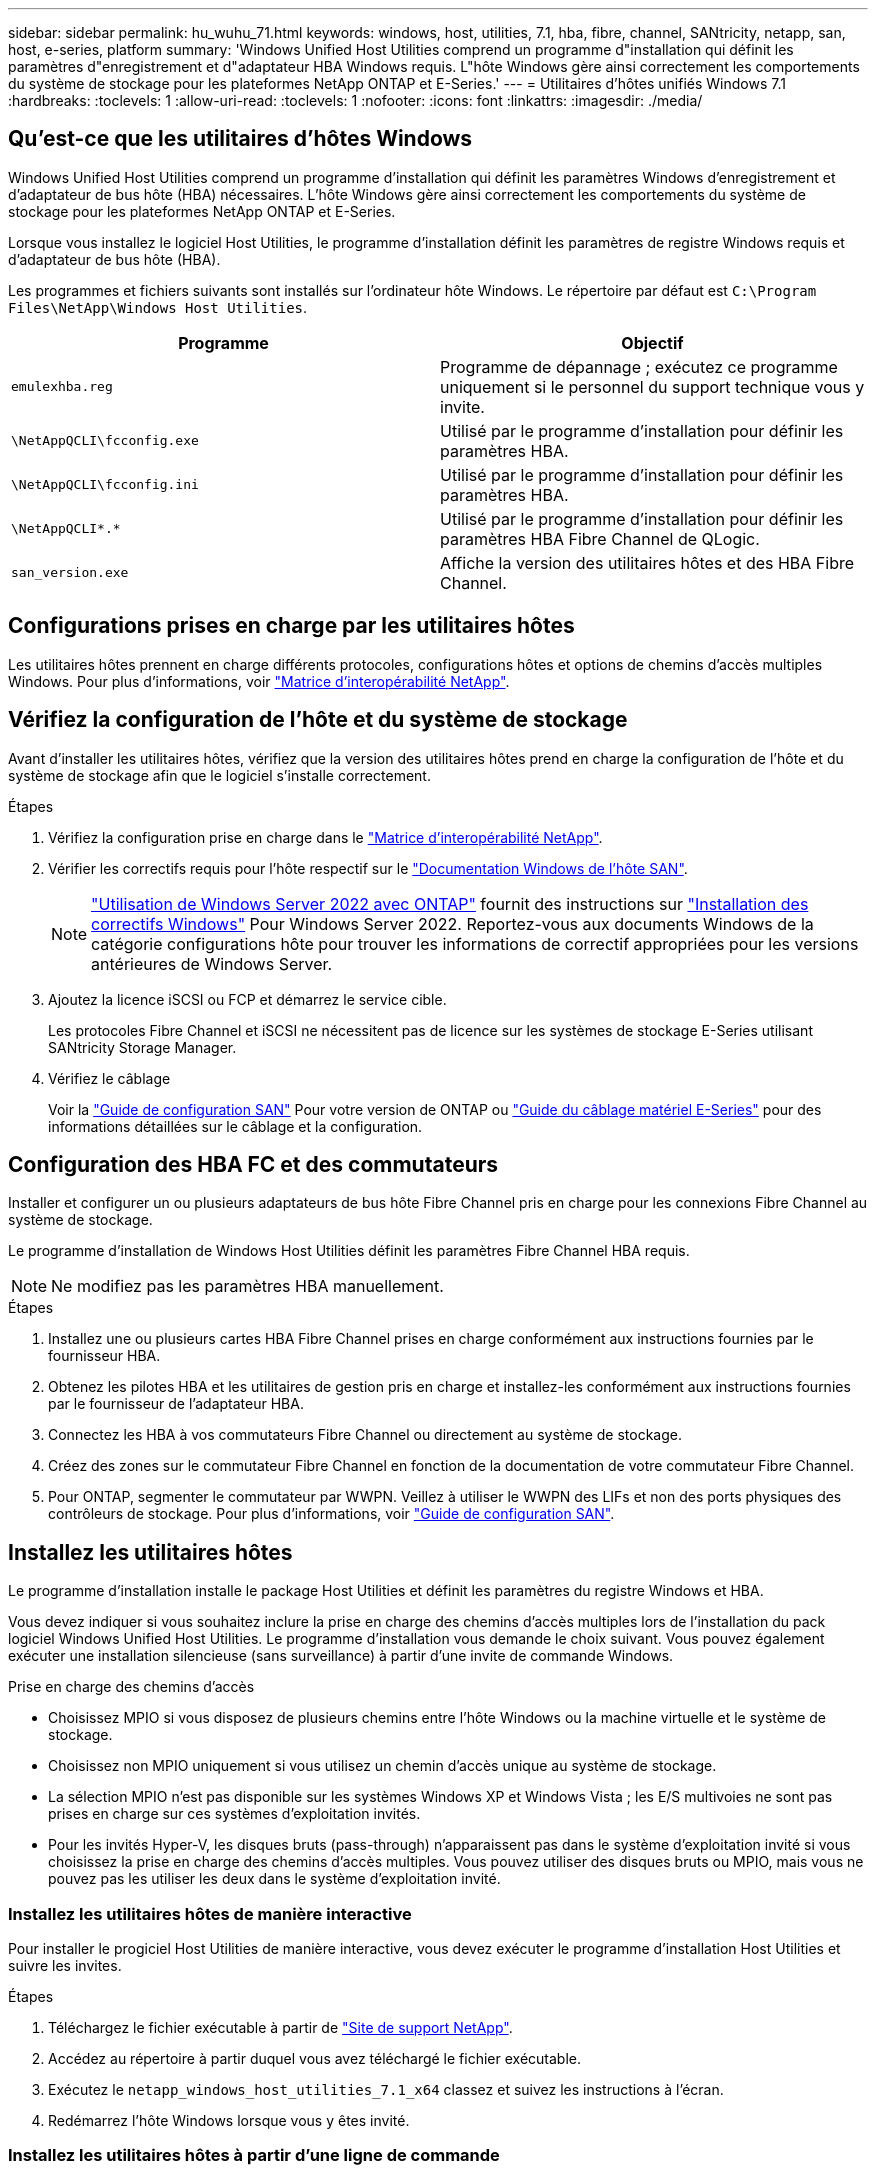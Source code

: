 ---
sidebar: sidebar 
permalink: hu_wuhu_71.html 
keywords: windows, host, utilities, 7.1, hba, fibre, channel, SANtricity, netapp, san, host, e-series, platform 
summary: 'Windows Unified Host Utilities comprend un programme d"installation qui définit les paramètres d"enregistrement et d"adaptateur HBA Windows requis. L"hôte Windows gère ainsi correctement les comportements du système de stockage pour les plateformes NetApp ONTAP et E-Series.' 
---
= Utilitaires d'hôtes unifiés Windows 7.1
:hardbreaks:
:toclevels: 1
:allow-uri-read: 
:toclevels: 1
:nofooter: 
:icons: font
:linkattrs: 
:imagesdir: ./media/




== Qu'est-ce que les utilitaires d'hôtes Windows

Windows Unified Host Utilities comprend un programme d'installation qui définit les paramètres Windows d'enregistrement et d'adaptateur de bus hôte (HBA) nécessaires. L'hôte Windows gère ainsi correctement les comportements du système de stockage pour les plateformes NetApp ONTAP et E-Series.

Lorsque vous installez le logiciel Host Utilities, le programme d'installation définit les paramètres de registre Windows requis et d'adaptateur de bus hôte (HBA).

Les programmes et fichiers suivants sont installés sur l'ordinateur hôte Windows. Le répertoire par défaut est `C:\Program Files\NetApp\Windows Host Utilities`.

|===
| Programme | Objectif 


| `emulexhba.reg` | Programme de dépannage ; exécutez ce programme uniquement si le personnel du support technique vous y invite. 


| `\NetAppQCLI\fcconfig.exe` | Utilisé par le programme d'installation pour définir les paramètres HBA. 


| `\NetAppQCLI\fcconfig.ini` | Utilisé par le programme d'installation pour définir les paramètres HBA. 


| `\NetAppQCLI\*.*` | Utilisé par le programme d'installation pour définir les paramètres HBA Fibre Channel de QLogic. 


| `san_version.exe` | Affiche la version des utilitaires hôtes et des HBA Fibre Channel. 
|===


== Configurations prises en charge par les utilitaires hôtes

Les utilitaires hôtes prennent en charge différents protocoles, configurations hôtes et options de chemins d'accès multiples Windows. Pour plus d'informations, voir https://mysupport.netapp.com/matrix/["Matrice d'interopérabilité NetApp"^].



== Vérifiez la configuration de l'hôte et du système de stockage

Avant d'installer les utilitaires hôtes, vérifiez que la version des utilitaires hôtes prend en charge la configuration de l'hôte et du système de stockage afin que le logiciel s'installe correctement.

.Étapes
. Vérifiez la configuration prise en charge dans le http://mysupport.netapp.com/matrix["Matrice d'interopérabilité NetApp"^].
. Vérifier les correctifs requis pour l'hôte respectif sur le link:https://docs.netapp.com/us-en/ontap-sanhost/index.html["Documentation Windows de l'hôte SAN"].
+

NOTE: link:https://docs.netapp.com/us-en/ontap-sanhost/hu_windows_2022.html["Utilisation de Windows Server 2022 avec ONTAP"] fournit des instructions sur link:https://docs.netapp.com/us-en/ontap-sanhost/hu_windows_2022.html#installing-windows-hotfixes["Installation des correctifs Windows"] Pour Windows Server 2022. Reportez-vous aux documents Windows de la catégorie configurations hôte pour trouver les informations de correctif appropriées pour les versions antérieures de Windows Server.

. Ajoutez la licence iSCSI ou FCP et démarrez le service cible.
+
Les protocoles Fibre Channel et iSCSI ne nécessitent pas de licence sur les systèmes de stockage E-Series utilisant SANtricity Storage Manager.

. Vérifiez le câblage
+
Voir la https://docs.netapp.com/ontap-9/topic/com.netapp.doc.dot-cm-sanconf/home.html?cp=14_7["Guide de configuration SAN"^] Pour votre version de ONTAP ou https://mysupport.netapp.com/ecm/ecm_get_file/ECMLP2773533["Guide du câblage matériel E-Series"^] pour des informations détaillées sur le câblage et la configuration.





== Configuration des HBA FC et des commutateurs

Installer et configurer un ou plusieurs adaptateurs de bus hôte Fibre Channel pris en charge pour les connexions Fibre Channel au système de stockage.

Le programme d'installation de Windows Host Utilities définit les paramètres Fibre Channel HBA requis.


NOTE: Ne modifiez pas les paramètres HBA manuellement.

.Étapes
. Installez une ou plusieurs cartes HBA Fibre Channel prises en charge conformément aux instructions fournies par le fournisseur HBA.
. Obtenez les pilotes HBA et les utilitaires de gestion pris en charge et installez-les conformément aux instructions fournies par le fournisseur de l'adaptateur HBA.
. Connectez les HBA à vos commutateurs Fibre Channel ou directement au système de stockage.
. Créez des zones sur le commutateur Fibre Channel en fonction de la documentation de votre commutateur Fibre Channel.
. Pour ONTAP, segmenter le commutateur par WWPN. Veillez à utiliser le WWPN des LIFs et non des ports physiques des contrôleurs de stockage. Pour plus d'informations, voir https://docs.netapp.com/ontap-9/topic/com.netapp.doc.dot-cm-sanconf/home.html?cp=14_7["Guide de configuration SAN"^].




== Installez les utilitaires hôtes

Le programme d'installation installe le package Host Utilities et définit les paramètres du registre Windows et HBA.

Vous devez indiquer si vous souhaitez inclure la prise en charge des chemins d'accès multiples lors de l'installation du pack logiciel Windows Unified Host Utilities. Le programme d'installation vous demande le choix suivant. Vous pouvez également exécuter une installation silencieuse (sans surveillance) à partir d'une invite de commande Windows.

.Prise en charge des chemins d'accès
* Choisissez MPIO si vous disposez de plusieurs chemins entre l'hôte Windows ou la machine virtuelle et le système de stockage.
* Choisissez non MPIO uniquement si vous utilisez un chemin d'accès unique au système de stockage.
* La sélection MPIO n'est pas disponible sur les systèmes Windows XP et Windows Vista ; les E/S multivoies ne sont pas prises en charge sur ces systèmes d'exploitation invités.
* Pour les invités Hyper-V, les disques bruts (pass-through) n'apparaissent pas dans le système d'exploitation invité si vous choisissez la prise en charge des chemins d'accès multiples. Vous pouvez utiliser des disques bruts ou MPIO, mais vous ne pouvez pas les utiliser les deux dans le système d'exploitation invité.




=== Installez les utilitaires hôtes de manière interactive

Pour installer le progiciel Host Utilities de manière interactive, vous devez exécuter le programme d'installation Host Utilities et suivre les invites.

.Étapes
. Téléchargez le fichier exécutable à partir de https://mysupport.netapp.com/site/["Site de support NetApp"^].
. Accédez au répertoire à partir duquel vous avez téléchargé le fichier exécutable.
. Exécutez le `netapp_windows_host_utilities_7.1_x64` classez et suivez les instructions à l'écran.
. Redémarrez l'hôte Windows lorsque vous y êtes invité.




=== Installez les utilitaires hôtes à partir d'une ligne de commande

* Vous pouvez effectuer une installation silencieuse (sans surveillance) des utilitaires hôtes en entrant les commandes appropriées à l'invite de commande de Windows.
* Le package d'installation des utilitaires hôtes doit se trouver dans un chemin accessible par l'hôte Windows.
* Suivez les instructions d'installation interactive des utilitaires hôtes pour obtenir le package d'installation.
* Le système redémarre automatiquement lorsque l'installation est terminée.


.Étapes
. Entrez la commande suivante à l'invite de commande Windows :
+
`msiexec /i installer.msi /quiet MULTIPATHING= {0 | 1} [INSTALLDIR=inst_path]`

+
** où installer est le nom du `.msi` Fichier pour votre architecture CPU ;
** MULTIPATHING indique si la prise en charge de MPIO est installée. Les valeurs autorisées sont 0 pour non, 1 pour oui
** `inst_path` Est le chemin d'installation des fichiers Host Utilities. Le chemin par défaut est `C:\Program Files\NetApp\Windows Host Utilities\`.





NOTE: Pour voir les options Microsoft installer (MSI) standard pour la journalisation et d'autres fonctions, entrez `msiexec /help` À l'invite de commande Windows. Par exemple :
`msiexec /i install.msi /quiet /l*v <install.log> LOGVERBOSE=1`



== Mettre à niveau les utilitaires hôtes

Le nouveau package d'installation Host Utilities doit se trouver dans un chemin accessible par l'hôte Windows. Suivez les instructions d'installation interactive des utilitaires hôtes pour obtenir le package d'installation.



=== Mettre à niveau les utilitaires hôtes de manière interactive

Pour installer le progiciel Host Utilities de manière interactive, vous devez exécuter le programme d'installation Host Utilities et suivre les invites.

.Étapes
. Accédez au répertoire à partir duquel vous avez téléchargé le fichier exécutable.
. Exécutez le fichier exécutable et suivez les instructions à l'écran.
. Redémarrez l'hôte Windows lorsque vous y êtes invité.
. Vérifier la version de l'utilitaire hôte après le redémarrage :
+
.. Ouvrez *panneau de configuration*.
.. Accédez à *Programme et fonctionnalités* et vérifiez la version de l'utilitaire hôte.






=== Mettez à niveau les utilitaires hôtes à partir de la ligne de commande

Vous pouvez effectuer une installation silencieuse (sans surveillance) des nouveaux utilitaires hôtes en entrant les commandes appropriées à l'invite de commande de Windows. Le package d'installation New Host Utilities doit se trouver dans un chemin accessible par l'hôte Windows. Suivez les instructions d'installation interactive des utilitaires hôtes pour obtenir le package d'installation.

.Étapes
. Entrez la commande suivante à l'invite de commande Windows :
+
`msiexec /i installer.msi /quiet MULTIPATHING= {0 | 1} [INSTALLDIR=inst_path]`

+
** où `installer` est le nom du `.msi` Fichier pour votre architecture CPU.
** MULTIPATHING indique si la prise en charge de MPIO est installée. Les valeurs autorisées sont 0 pour non, 1 pour oui
** `inst_path` Est le chemin d'installation des fichiers Host Utilities. Le chemin par défaut est `C:\Program Files\NetApp\Windows Host Utilities\`.





NOTE: Pour voir les options Microsoft installer (MSI) standard pour la journalisation et d'autres fonctions, entrez `msiexec /help` À l'invite de commande Windows. Par exemple :
`msiexec /i install.msi /quiet /l*v <install.log> LOGVERBOSE=1`

Le système redémarre automatiquement lorsque l'installation est terminée.



== Réparer et supprimer les utilitaires hôtes Windows

Vous pouvez utiliser l'option réparation du programme d'installation des utilitaires hôtes pour mettre à jour les paramètres de registre HBA et Windows. Vous pouvez supprimer entièrement les utilitaires hôtes, soit de manière interactive, soit de la ligne de commande de Windows.



=== Réparez ou supprimez les utilitaires hôtes Windows de manière interactive

L'option réparer met à jour le registre Windows et les HBA Fibre Channel avec les paramètres requis. Vous pouvez également supprimer entièrement les utilitaires hôtes.

.Étapes
. Ouvrez Windows *programmes et fonctionnalités* (Windows Server 2012 R2, Windows Server 2016, Windows Server 2019).
. Sélectionnez *NetApp Windows Unified Host Utilities*.
. Cliquez sur *Modifier*.
. Cliquez sur *réparer* ou *Supprimer*, selon les besoins.
. Suivez les instructions à l'écran.




=== Réparez ou supprimez les utilitaires hôtes Windows de la ligne de commande

L'option réparer met à jour le registre Windows et les HBA Fibre Channel avec les paramètres requis. Vous pouvez également supprimer entièrement les utilitaires hôtes d'une ligne de commande Windows.

.Étapes
. Entrez la commande suivante sur la ligne de commande Windows pour réparer les utilitaires hôtes Windows :
+
`msiexec {/uninstall | /f]installer.msi [/quiet]`

+
** `/uninstall` Supprime entièrement les utilitaires hôtes.
** `/f` répare l'installation.
** `installer.msi` Est le nom du programme d'installation de Windows Host Utilities sur votre système.
** `/quiet` supprime tous les commentaires et redémarre automatiquement le système sans message d'invite à la fin de la commande.






== Présentation des paramètres utilisés par les utilitaires hôtes

Les utilitaires hôtes nécessitent certains paramètres de registre et de paramètres pour garantir que l'hôte Windows gère correctement le comportement du système de stockage.

Les utilitaires d'hôtes Windows définissent les paramètres qui affectent la façon dont l'hôte Windows réagit à un délai ou à une perte de données. Les valeurs particulières ont été sélectionnées pour s'assurer que l'hôte Windows gère correctement les événements, tels que le basculement d'un contrôleur du système de stockage vers son contrôleur partenaire.

Toutes les valeurs ne s'appliquent pas pour le DSM pour SANtricity Storage Manager ; cependant, les valeurs définies par les utilitaires hôtes et celles définies par le DSM pour SANtricity Storage Manager ne génèrent pas de conflits. Les adaptateurs de bus hôte (HBA) Fibre Channel et iSCSI possèdent également des paramètres à définir pour assurer les meilleures performances et gérer avec succès les événements du système de stockage.

Le programme d'installation fourni avec Windows Unified Host Utilities définit les paramètres HBA Windows et Fibre Channel aux valeurs prises en charge.


NOTE: Vous devez définir manuellement les paramètres HBA iSCSI.

Le programme d'installation définit des valeurs différentes selon que vous spécifiez la prise en charge MPIO (Multi-Path I/O) lors de l'exécution du programme d'installation,

Vous ne devez pas modifier ces valeurs à moins d'en être dirigé par le support technique.



== Valeurs de registre définies par les utilitaires d'hôtes unifiés Windows

Le programme d'installation de Windows Unified Host Utilities définit automatiquement les valeurs de registre en fonction des choix que vous faites lors de l'installation. Vous devez connaître ces valeurs de registre, la version du système d'exploitation. Les valeurs suivantes sont définies par le programme d'installation de Windows Unified Host Utilities. Toutes les valeurs sont décimales, sauf indication contraire. HKLM est l'abréviation de HKEY_LOCAL_MACHINE.

[cols="~, 10, ~"]
|===
| Clé de registre | Valeur | Une fois réglé 


| HKLM\SYSTEM\CurrentControlSet\Services \msdsm\Parameters \dsmMaximumRetryTimeDuringStatetransition | 120 | Lorsque la prise en charge de MPIO est spécifiée et que votre serveur est Windows Server 2008, Windows Server 2008 R2, Windows Server 2012, Windows Server 2012 R2 ou Windows Server 2016, sauf si Data ONTAP DSM est détecté 


| HKLM\SYSTEM\CurrentControlSet\Services \msdsm\Parameters \dsmMaximumStateTransitionTime | 120 | Lorsque la prise en charge de MPIO est spécifiée et que votre serveur est Windows Server 2008, Windows Server 2008 R2, Windows Server 2012, Windows Server 2012 R2 ou Windows Server 2016, sauf si Data ONTAP DSM est détecté 


.2+| HKLM\SYSTEM\CurrentControlSet\Services\msdsm \Parameters\dspSupportedDeviceList | « NETAPPLUN » | Lorsque la prise en charge de MPIO est spécifiée 


| « LUN NETAPP », « LUN NETAPP C-MODE » | Lorsque la prise en charge de MPIO est spécifiée, sauf si Data ONTAP DSM est détecté 


| HKLM\SYSTEM\CurrentControlSet\Control\Class \{iSCSI_driver_GUID}\ ID_instance\Paramètres \IPSecConfigTimeout | 60 | Toujours, sauf lorsque Data ONTAP DSM est détecté 


| HKLM\SYSTEM\CurrentControlSet\Control \Class\{iSCSI_Driver_GUID} \ ID_instance\Paramètres\LinkDownTime | 10 | Toujours 


| HKLM\SYSTEM\CurrentControlSet\Services\ClusDisk \Parameters\ManageDisksOnSystemBases | 1 | Toujours, sauf lorsque Data ONTAP DSM est détecté 


.2+| HKLM\SYSTEM\CurrentControlSet\Control \Class\{iSCSI_Driver_GUID} \ instance_ID\Parameters\MaxestRequestHoldTime | 120 | Lorsqu'aucun support MPIO n'est sélectionné 


| 30 | Toujours, sauf lorsque Data ONTAP DSM est détecté 


.2+| HKLM\SYSTEM\CurrentControlSet \Control\MPDEV\MPIOSupportedDeviceList | « LUN NETAPP » | Lorsque la prise en charge de MPIO est spécifiée 


| « LUN NETAPP », « LUN NETAPP C-MODE » | Lorsque MPIO est pris en charge, sauf si Data ONTAP DSM est détecté 


| HKLM\SYSTEM\CurrentControlSet\Services\mpio \Parameters\PathRecovery yInterval | 40 | Lorsque votre serveur est Windows Server 2008, Windows Server 2008 R2, Windows Server 2012, Windows Server 2012 R2 ou Windows Server 2016 uniquement 


| HKLM\SYSTEM\CurrentControlSet\Services\mpio \Parameters\PathVerifyEnabled | 0 | Lorsque la prise en charge de MPIO est spécifiée, sauf si Data ONTAP DSM est détecté 


| HKLM\SYSTEM\CurrentControlSet\Services\msdsm \Parameters\PathVerifyEnabled | 0 | Lorsque la prise en charge de MPIO est spécifiée, sauf si Data ONTAP DSM est détecté 


| HKLM\SYSTEM\CurrentControlSet\Services \msdsm\Parameters\PathVerifyEnabled | 0 | Lorsque la prise en charge de MPIO est spécifiée et que votre serveur est Windows Server 2008, Windows Server 2008 R2, Windows Server 2012, Windows Server 2012 R2 ou Windows Server 2016, sauf si Data ONTAP DSM est détecté 


| HKLM\SYSTEM\CurrentControlSet\Services \msiscdsm\Parameters\PathVerifyEnabled | 0 | Lorsque la prise en charge de MPIO est spécifiée et que votre serveur est Windows Server 2003, sauf si Data ONTAP DSM est détecté 


| HKLM\SYSTEM\CurrentControlSet\Services\vnetapp \Parameters\PathVerifyEnabled | 0 | Lorsque la prise en charge de MPIO est spécifiée, sauf si Data ONTAP DSM est détecté 


| HKLM\SYSTEM\CurrentControlSet\Services\mpio \Parameters\PDORemovePeriod | 130 | Lorsque la prise en charge de MPIO est spécifiée, sauf si Data ONTAP DSM est détecté 


| HKLM\SYSTEM\CurrentControlSet\Services\msdsm \Parameters\PDORemovePeriod | 130 | Lorsque la prise en charge de MPIO est spécifiée et que votre serveur est Windows Server 2008, Windows Server 2008 R2, Windows Server 2012, Windows Server 2012 R2 ou Windows Server 2016, sauf si Data ONTAP DSM est détecté 


| HKLM\SYSTEM\CurrentControlSet\Services\msiscdsm \Parameters\PDORemovePeriod | 130 | Lorsque la prise en charge de MPIO est spécifiée et que votre serveur est Windows Server 2003, sauf si Data ONTAP DSM est détecté 


| HKLM\SYSTEM\CurrentControlSet\Services \vnetapp \Parameters\PDORemovePeriod | 130 | Lorsque la prise en charge de MPIO est spécifiée, sauf si Data ONTAP DSM est détecté 


| HKLM\SYSTEM\CurrentControlSet\Services \mpio\Parameters\RetyCount | 6 | Lorsque la prise en charge de MPIO est spécifiée, sauf si Data ONTAP DSM est détecté 


| HKLM\SYSTEM\CurrentControlSet\Services\msdsm \Parameters\RetyCount | 6 | Lorsque la prise en charge de MPIO est spécifiée et que votre serveur est Windows Server 2008, Windows Server 2008 R2, Windows Server 2012, Windows Server 2012 R2 ou Windows Server 2016, sauf si Data ONTAP DSM est détecté 


| HKLM\SYSTEM\CurrentControlSet\Services \mscdsm\Parameters\RetyCount | 6 | Lorsque la prise en charge de MPIO est spécifiée et que votre serveur est Windows Server 2003, sauf si Data ONTAP DSM est détecté 


| HKLM\SYSTEM\CurrentControlSet\Services \vnetapp\Parameters\RetyCount | 6 | Lorsque la prise en charge de MPIO est spécifiée, sauf si Data ONTAP DSM est détecté 


| HKLM\SYSTEM\CurrentControlSet\Services \mpio\Parameters\RetryInterval | 1 | Lorsque la prise en charge de MPIO est spécifiée, sauf si Data ONTAP DSM est détecté 


| HKLM\SYSTEM\CurrentControlSet\Services \msdsm\Parameters\RetyInterval | 1 | Lorsque la prise en charge de MPIO est spécifiée et que votre serveur est Windows Server 2008, Windows Server 2008 R2, Windows Server 2012, Windows Server 2012 R2 ou Windows Server 2016, sauf si Data ONTAP DSM est détecté 


| HKLM\SYSTEM\CurrentControlSet\Services \vnetapp\Parameters\RetyInterval | 1 | Lorsque la prise en charge de MPIO est spécifiée, sauf si Data ONTAP DSM est détecté 


.2+| HKLM\SYSTEM\CurrentControlSet \Services\disk\TimeOutValue | 120 | Lorsqu'aucune prise en charge MPIO n'est sélectionnée, sauf si Data ONTAP DSM est détecté 


| 60 | Lorsque la prise en charge de MPIO est spécifiée, sauf si Data ONTAP DSM est détecté 


| HKLM\SYSTEM\CurrentControlSet\Services\mpio \Parameters\UseCustomPathRecovery yInterval | 1 | Lorsque votre serveur est Windows Server 2008, Windows Server 2008 R2, Windows Server 2012, Windows Server 2012 R2 ou Windows Server 2016 uniquement 
|===
.Informations associées
Reportez-vous à la https://docs.microsoft.com/en-us/troubleshoot/windows-server/performance/windows-registry-advanced-users["Documents Microsoft"^] pour plus de détails sur les paramètres du registre.



== Valeurs de HBA FC définies par les utilitaires hôtes Windows

Sur les systèmes utilisant Fibre Channel, le programme d'installation Host Utilities définit les valeurs de délai requises pour les HBA FC Emulex et QLogic. Pour les HBA Emulex Fibre Channel, le programme d'installation définit les paramètres suivants lorsque MPIO est sélectionné :

|===
| Type de propriété | Valeur de propriété 


| LinkTimeOut | 1 


| NodeTimeOut | 10 
|===
Pour les HBA Emulex Fibre Channel, le programme d'installation définit les paramètres suivants lorsque MPIO n'est pas sélectionné :

|===
| Type de propriété | Valeur de propriété 


| LinkTimeOut | 30 


| NodeTimeOut | 120 
|===
Pour les HBA Fibre Channel QLogic, le programme d'installation définit les paramètres suivants lorsque MPIO est sélectionné :

|===
| Type de propriété | Valeur de propriété 


| LinkDownTimeOut | 1 


| PortDownloyCount | 10 
|===
Pour les HBA Fibre Channel QLogic, le programme d'installation définit les paramètres suivants lorsque MPIO n'est pas sélectionné :

|===
| Type de propriété | Valeur de propriété 


| LinkDownTimeOut | 30 


| PortDownloyCount | 120 
|===

NOTE: Les noms des paramètres peuvent varier légèrement selon le programme. Par exemple, dans le programme QConvergeConsole de QLogic, le paramètre s'affiche comme `Link Down Timeout`. Utilitaires hôtes `fcconfig.ini` fichier affiche ce paramètre comme l'un ou l'autre `LinkDownTimeOut` ou `MpioLinkDownTimeOut`, Selon que MPIO est spécifié ou non. Cependant, tous ces noms font référence au même paramètre HBA.

.Informations associées
Reportez-vous à la section https://www.broadcom.com/support/download-search["Emulex"^] ou https://driverdownloads.qlogic.com/QLogicDriverDownloads_UI/Netapp_search.aspx["QLogic"^] site pour en savoir plus sur les paramètres d'expiration.



== Dépannage

Cette section décrit les techniques générales de dépannage des utilitaires hôtes Windows. Assurez-vous de consulter les dernières notes de version pour connaître les problèmes connus et les solutions.

.Différentes zones pour identifier les problèmes d'interopérabilité possibles
* Pour identifier les problèmes d'interopérabilité potentiels, vous devez vérifier que les utilitaires hôtes prennent en charge votre combinaison de logiciels de système d'exploitation hôte, de matériel hôte, de logiciel ONTAP et de matériel de système de stockage.
* Vous devez consulter la matrice d'interopérabilité.
* Vous devez vérifier que vous disposez de la bonne configuration iSCSI.
* Si les LUN iSCSI ne sont pas disponibles après un redémarrage, vous devez vérifier que la cible est répertoriée comme persistante dans l'onglet cibles persistantes de l'interface utilisateur graphique de l'initiateur iSCSI Microsoft.
* Si les applications utilisant les LUN affichent des erreurs au démarrage, vous devez vérifier que les applications sont configurées pour dépendre du service iSCSI.
* Pour les chemins Fibre Channel vers les contrôleurs de stockage qui exécutent ONTAP, vous devez vérifier que les commutateurs FC sont zonés à l'aide des WWPN des LIFs cibles, et non pas des WWPN des ports physiques du nœud.
* Vous devez vérifier le link:https://docs.netapp.com/us-en/ontap-sanhost/hu_wuhu_71_rn.html["Notes de version pour les utilitaires hôtes Windows"] pour rechercher des problèmes connus. Les notes de mise à jour incluent une liste des problèmes connus et des limites.
* Vous devez consulter les informations de dépannage dans le https://docs.netapp.com/ontap-9/index.jsp["Guide d'administration DU SAN"^] Pour votre version de ONTAP.
* Vous devez effectuer une recherche https://mysupport.netapp.com/site/bugs-online/["Bogues en ligne"^] pour les problèmes récemment découverts.
* Dans le champ types de bug, sous recherche avancée, vous devez sélectionner ISCSI - Windows, puis cliquer sur Go. Vous devez répéter la recherche pour Bug Type FCP -Windows.
* Vous devez collecter des informations sur votre système.
* Enregistrez tous les messages d'erreur affichés sur l'hôte ou la console du système de stockage.
* Collectez les fichiers journaux de l'hôte et du système de stockage.
* Notez les symptômes du problème et toutes les modifications apportées à l'hôte ou au système de stockage juste avant l'apparition du problème.
* Si vous ne parvenez pas à résoudre le problème, vous pouvez contacter le support technique NetApp.


.Informations associées
http://mysupport.netapp.com/matrix["Matrice d'interopérabilité NetApp"^]
https://mysupport.netapp.com/portal/documentation["Documentation NetApp"^]
https://mysupport.netapp.com/NOW/cgi-bin/bol["NetApp bogues en ligne"^]



=== Description des modifications apportées aux utilitaires hôtes aux paramètres du pilote FC HBA

Lors de l'installation des pilotes HBA Emulex ou QLogic requis sur un système FC, plusieurs paramètres sont vérifiés et, dans certains cas, modifiés.

Les utilitaires hôtes définissent les valeurs des paramètres suivants si MS DSM pour Windows MPIO est détecté :

* LinkTimeOut – définit la durée en secondes pendant laquelle le port hôte attend avant de reprendre les E/S après l'arrêt d'une liaison physique.
* NodeTimeOut – définit la durée en secondes avant que le port hôte ne reconnaisse qu'une connexion au périphérique cible est interrompue.


Lors de la résolution des problèmes de carte HBA, vérifiez que ces paramètres ont les valeurs correctes. Les valeurs correctes dépendent de deux facteurs :

* Fournisseur du HBA
* Que vous utilisiez le logiciel de chemins d'accès multiples (MPIO)


Vous pouvez corriger les paramètres HBA en exécutant l'option de réparation du programme d'installation des utilitaires hôtes Windows.



==== Vérifiez les paramètres du pilote HBA Emulex sur les systèmes FC

Si vous disposez d'un système Fibre Channel, vous devez vérifier les paramètres du pilote HBA Emulex. Ces paramètres doivent exister pour chaque port de l'adaptateur HBA.

.Étapes
. Ouvrez OnCommand Manager.
. Sélectionnez l'adaptateur HBA approprié dans la liste et cliquez sur l'onglet *Paramètres du pilote*.
+
Les paramètres du pilote s'affichent.

. Si vous utilisez le logiciel MPIO, vérifiez que vous disposez des paramètres de pilote suivants :
+
** LinkTimeOut - 1
** NodeTimeOut - 10


. Si vous n'utilisez pas le logiciel MPIO, vérifiez que vous disposez des paramètres de pilote suivants :
+
** LinkTimeOut - 30
** NodeTimeOut - 120






==== Vérifiez les paramètres du pilote HBA QLogic sur les systèmes FC

Sur les systèmes FC, vous devez vérifier les paramètres du pilote HBA QLogic. Ces paramètres doivent exister pour chaque port de l'adaptateur HBA.

.Étapes
. Ouvrez QConvergeConsole, puis cliquez sur *Connect* dans la barre d'outils.
+
La boîte de dialogue se connecter à l'hôte s'affiche.

. Sélectionnez l'hôte approprié dans la liste, puis cliquez sur *Connect*.
+
La liste des HBA s'affiche dans le volet FC HBA.

. Sélectionnez le port HBA approprié dans la liste, puis cliquez sur l'onglet *Paramètres*.
. Sélectionnez *Paramètres avancés de port HBA* dans la section *Sélectionner les paramètres*.
. Si vous utilisez le logiciel MPIO, vérifiez que vous disposez des paramètres de pilote suivants :
+
** Délai d'attente de la liaison descendante (linkdwnto) - 1
** Nombre de tentatives de port en panne (portdwnrc) - 10


. Si vous n'utilisez pas le logiciel MPIO, vérifiez que vous disposez des paramètres de pilote suivants :
+
** Délai d'attente de la liaison descendante (linkdwnto) - 30
** Nombre de tentatives de port en panne (portdwnrc) - 120



